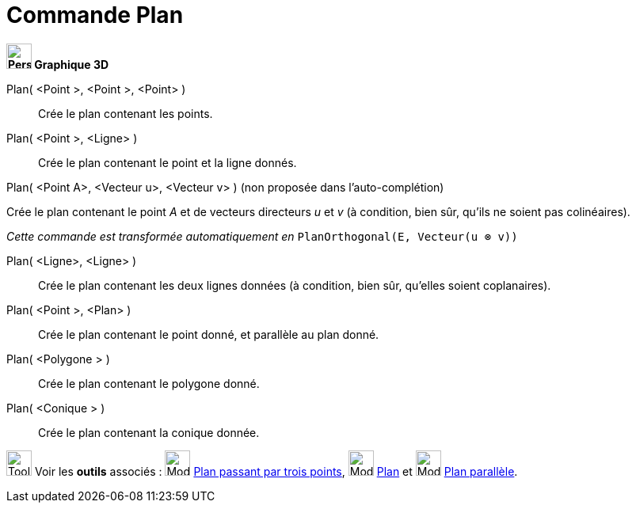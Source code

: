= Commande Plan
:page-en: commands/Plane
ifdef::env-github[:imagesdir: /fr/modules/ROOT/assets/images]



*image:32px-Perspectives_algebra_3Dgraphics.svg.png[Perspectives algebra 3Dgraphics.svg,width=32,height=32] Graphique
3D*

Plan( <Point >, <Point >, <Point> )::
  Crée le plan contenant les points.
Plan( <Point >, <Ligne> )::
  Crée le plan contenant le point et la ligne donnés.

Plan( <Point A>, <Vecteur u>, <Vecteur v> ) (non proposée dans l'auto-complétion)

Crée le plan contenant le point _A_ et de vecteurs directeurs _u_ et _v_ (à condition, bien sûr, qu'ils ne soient pas
colinéaires).

_Cette commande est transformée automatiquement en_ `++PlanOrthogonal(E, Vecteur(u ⊗ v))++`

Plan( <Ligne>, <Ligne> )::
  Crée le plan contenant les deux lignes données (à condition, bien sûr, qu'elles soient coplanaires).
Plan( <Point >, <Plan> )::
  Crée le plan contenant le point donné, et parallèle au plan donné.
Plan( <Polygone > )::
  Crée le plan contenant le polygone donné.
Plan( <Conique > )::
  Crée le plan contenant la conique donnée.

image:Tool_tool.png[Tool tool.png,width=32,height=32] Voir les *outils* associés : image:Mode_planethreepoint.png[Mode
planethreepoint.png,width=32,height=32] xref:/tools/Plan_passant_par_trois_points.adoc[Plan passant par trois points],
image:Mode_plane.png[Mode plane.png,width=32,height=32] xref:/tools/Plan.adoc[Plan] et image:Mode_parallelplane.png[Mode
parallelplane.png,width=32,height=32] xref:/tools/Plan_parallèle.adoc[Plan parallèle].


